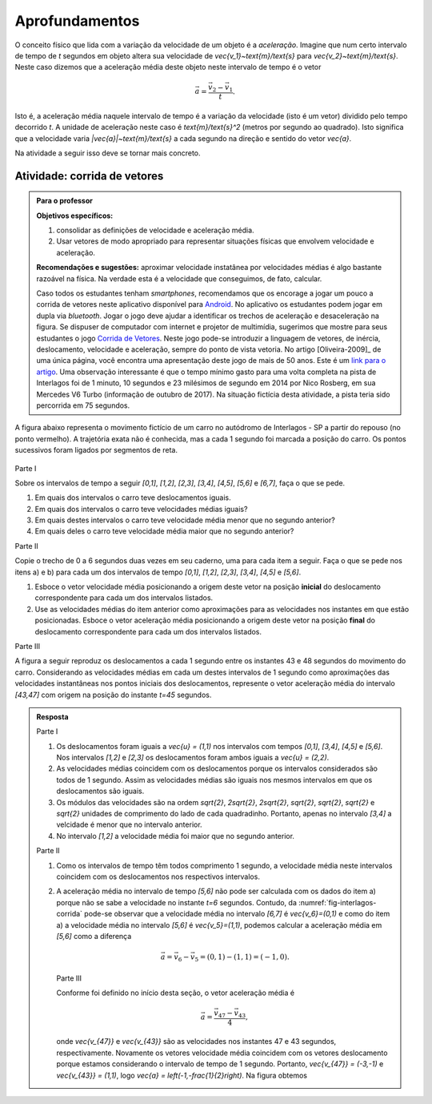 .. _sec-vetores-aprofundamentos:

***************
Aprofundamentos
***************

O conceito físico que lida com a variação da velocidade de um objeto é a *aceleração*. Imagine que num certo intervalo de tempo de `t` segundos em objeto altera sua velocidade de `\vec{v_1}~\text{m}/\text{s}` para `\vec{v_2}~\text{m}/\text{s}`. Neste caso dizemos que a aceleração média deste objeto neste intervalo de tempo é o vetor 

.. math::
   
   \vec{a}=\dfrac{\vec{v_2} - \vec{v_1}}{t}.
   
Isto é, a aceleração média naquele intervalo de tempo é a variação da velocidade (isto é um vetor) dividido pelo tempo decorrido `t`. 
A unidade de aceleração neste caso é `\text{m}/\text{s}^2` (metros por segundo ao quadrado). Isto significa que a velocidade varia `|\vec{a}|~\text{m}/\text{s}` a cada segundo na direção e sentido do vetor `\vec{a}`.

Na atividade a seguir isso deve se tornar mais concreto.

.. _ativ-corrida-de-vetores:

Atividade: corrida de vetores
-----------------------------


.. admonition:: Para o professor

   **Objetivos específicos:**
   
   #. consolidar as definições de velocidade e aceleração média.
   #. Usar vetores de modo apropriado para representar situações físicas que envolvem velocidade e aceleração.
   
   **Recomendações e sugestões:**
   aproximar velocidade instatânea por velocidades médias é algo bastante razoável na física. 
   Na verdade esta é a velocidade que conseguimos, de fato, calcular.
   
   Caso todos os estudantes tenham *smartphones*, recomendamos que os encorage a jogar um pouco a corrida de vetores neste aplicativo disponível para `Android <https://play.google.com/store/apps/details?id=zielanski.com.vectorrace&hl=pt>`_. 
   No aplicativo os estudantes podem jogar em dupla via *bluetooth*. 
   Jogar o jogo deve ajudar a identificar os trechos de aceleração e desaceleração na figura.
   Se dispuser de computador com internet e projetor de multimídia, sugerimos que mostre para seus estudantes o jogo `Corrida de Vetores <http://www.harmmade.com/vectorracer/#interlagos>`_. 
   Neste jogo pode-se introduzir a linguagem de vetores, de inércia, deslocamento, velocidade e aceleração, sempre do ponto de vista vetoria. 
   No artigo [Oliveira-2009]_ de uma única página, você encontra uma apresentação deste jogo de mais de 50 anos. 
   Este é um `link para o artigo <http://www.sbfisica.org.br/fne/Vol10/Num1/a08.pdf>`_.
   Uma observação interessante é que o tempo mínimo gasto para uma volta completa na pista de Interlagos foi de 1 minuto, 10 segundos e 23 milésimos de segundo em 2014 por Nico Rosberg, em sua Mercedes V6 Turbo (informação de outubro de 2017). 
   Na situação fictícia desta atividade, a pista teria sido percorrida em 75 segundos.
   
   .. informar ao professor que a aproximação de velocidade instantânea por velocidade média é comum.
   
A figura abaixo representa o movimento fictício de um carro no autódromo de Interlagos - SP a partir do repouso (no ponto vermelho). A trajetória exata não é conhecida, mas a cada 1 segundo foi marcada a posição do carro. Os pontos sucessivos foram ligados por segmentos de reta. 

.. _fig-interlagos-corrida:

.. figure:: _resources/Interlagos.png
   :width: 380pt

Parte I

Sobre os intervalos de tempo a seguir `[0,1]`, `[1,2]`, `[2,3]`, `[3,4]`, `[4,5]`, `[5,6]` e `[6,7]`, faça o que se pede.

#. Em quais dos intervalos o carro teve deslocamentos iguais.
#. Em quais dos intervalos o carro teve velocidades médias iguais?
#. Em quais destes intervalos o carro teve velocidade média menor que no segundo anterior?
#. Em quais deles o carro teve velocidade média maior que no segundo anterior?

Parte II

Copie o trecho de 0 a 6 segundos duas vezes em seu caderno, uma para cada item a seguir. Faça o que se pede nos itens a) e b) para cada um dos intervalos de tempo `[0,1]`, `[1,2]`, `[2,3]`, `[3,4]`, `[4,5]` e `[5,6]`. 

.. tikz::
   
   \begin{scope}[scale=.8]
   \draw[step=1.0,gray,thin] (-0.05,-0.05) grid (8.05,8.05);
   \fill[red] (0,0)coordinate(o) circle (.1);
   \foreach \n in {1,3,5,6,7,8}{
   \fill[blue] (\n,\n)coordinate(t\n) circle (.08);};
   
   \draw[blue] (o)--(t1)--(t3)--(t5)--(t6)--(t7)--(t8);
   \node[right] at (o) {$t=0$ s};
   \node[right] at (t1) {$t=1$ s};
   \node[right] at (t3) {$t=2$ s};
   \node[right] at (t5) {$t=3$ s};
   \node[right] at (t6) {$t=4$ s};
   \node[right] at (t7) {$t=5$ s};
   \node[right] at (t8) {$t=6$ s};  
   \end{scope}

#. Esboce o vetor velocidade média posicionando a origem deste vetor na posição **inicial** do deslocamento correspondente para cada um dos intervalos listados.
#. Use as velocidades médias do item anterior como aproximações para as velocidades nos instantes em que estão posicionadas. Esboce o vetor aceleração média posicionando a origem deste vetor na posição **final** do deslocamento correspondente para cada um dos intervalos listados.

Parte III

A figura a seguir reproduz os deslocamentos a cada 1 segundo entre os instantes 43 e 48 segundos do movimento do carro.
Considerando as velocidades médias em cada um destes intervalos de 1 segundo como aproximações das velocidades instantâneas nos pontos iniciais dos deslocamentos, represente o vetor aceleração média do intervalo `[43,47]` com origem na posição do instante `t=45` segundos.

.. tikz:: 

   \begin{scope}[scale=.8]
   \draw[step=1.0,gray,thin] (-0.05,-0.05) grid (6.05,2.05);
   \draw[blue,-latex,thick] (5,0)node[below,black]{$t=43$ s}--(6,1);
   \draw[blue,-latex,thick] (6,1) node[right,black]{$t=44$ s}--(6,2);
   \draw[blue,-latex,thick] (6,2)node[right,black]{$t=45$ s} --(5,2);
   \draw[blue,-latex,thick] (5,2)node[above,black]{$t=46$ s}--(3,1);
   \draw[blue,-latex,thick] (3,1)node[above,black]{$t=47$ s}--(0,0)node[below,black]{$t=48$ s};
   \foreach \x/\y in {5/0,6/1,6/2,5/2,3/1,0/0}{ \fill[blue] (\x,\y) circle (.08);};
   
   \end{scope}
   
   

.. admonition:: Resposta 
   
   Parte I
   
   #. Os deslocamentos foram iguais a `\vec{u} = (1,1)` nos intervalos com tempos `[0,1]`, `[3,4]`, `[4,5]` e `[5,6]`. Nos intervalos `[1,2]` e `[2,3]` os deslocamentos foram ambos iguais a `\vec{u} = (2,2)`.
   #. As velocidades médias coincidem com os deslocamentos porque os intervalos considerados são todos de 1 segundo. Assim as velocidades médias são iguais nos mesmos intervalos em que os deslocamentos são iguais.
   #. Os módulos das velocidades são na ordem `\sqrt{2}`, `2\sqrt{2}`, `2\sqrt{2}`, `\sqrt{2}`, `\sqrt{2}`, `\sqrt{2}` e `\sqrt{2}` unidades de comprimento do lado de cada quadradinho. Portanto, apenas no intervalo `[3,4]` a velcidade é menor que no intervalo anterior.
   #. No intervalo `[1,2]` a velocidade média foi maior que no segundo anterior.
   
   Parte II
   
   #. Como os intervalos de tempo têm todos comprimento 1 segundo, a velocidade média neste intervalos coincidem com os deslocamentos nos respectivos intervalos.
   
      .. tikz::
          
          \begin{scope}[scale=.5]
          \draw[step=1.0,gray,thin] (-0.05,-0.05) grid (8.05,8.05);
          \fill[red] (0,0)coordinate(o) circle (.2);
          \foreach \n in {1,3,5,6,7,8}{
          \fill[blue] (\n,\n)coordinate(t\n) circle (.13);};
          
          \node[right] at (o) {$t=0$ s};
          \node[right] at (t1) {$t=1$ s};
          \node[right] at (t3) {$t=2$ s};
          \node[right] at (t5) {$t=3$ s};
          \node[right] at (t6) {$t=4$ s};
          \node[right] at (t7) {$t=5$ s};
          \node[right] at (t8) {$t=6$ s};
          
          \draw[-latex,blue,thick] (o)--(t1);
          \draw[-latex,blue,thick] (t1)--(t3);
          \draw[-latex,blue,thick] (t3)--(t5);
          \draw[-latex,blue,thick] (t5)--(t6);
          \draw[-latex,blue,thick] (t6)--(t7);
          \draw[-latex,blue,thick] (t7)--(t8);
          
          \end{scope}
          
   #. .. tikz::
          
          \begin{scope}[scale=.5]
          \draw[step=1.0,gray,thin] (-0.05,-0.05) grid (8.05,8.05);
                    
          \fill[black] (0,0)coordinate(o) circle (.2);
          \foreach \n in {1,3,5,6,7,8}{
          \fill[red] (\n,\n)coordinate(t\n) circle (.13);};
          \draw[blue] (o)--(t1)--(t3)--(t5)--(t6)--(t7)--(t8);
          
          \fill[red] (3,3) circle (.2);
          \fill[red] (6,6) circle (.2);
          \fill[red] (7,7) circle (.2);
          
          \node[right] at (o) {$t=0$ s};
          \node[right] at (t1) {$t=1$ s};
          \node[right] at (t3) {$t=2$ s};
          \node[right] at (t5) {$t=3$ s};
          \node[right] at (t6) {$t=4$ s};
          \node[right] at (t7) {$t=5$ s};
          \node[right] at (t8) {$t=6$ s};
                    
          \draw[-latex,red,thick] (t1)--(2,2);
          \draw[-latex,red,thick] (t5)--(4,4);
          \draw[-latex,red,thick] (t8)--(7,8);
          \end{scope}

      A aceleração média no intervalo de tempo `[5,6]` não pode ser calculada com os dados do item a) porque não se sabe a velocidade no instante `t=6` segundos. 
      Contudo, da :numref:`fig-interlagos-corrida` pode-se observar que a velocidade média no intervalo `[6,7]` é `\vec{v_6}=(0,1)` e como do item a) a velocidade média no intervalo `[5,6]` é  `\vec{v_5}=(1,1)`, podemos calcular a aceleração média em `[5,6]` como a diferença 
      
      .. math:: 
      
         \vec{a} = \vec{v_6} - \vec{v_5} = (0,1) - (1,1) = (-1,0).
         
      Parte III
      
      Conforme foi definido no início desta seção, o vetor aceleração média é 
      
      .. math::
      
         \vec{a} = \dfrac{\vec{v_{47}} - \vec{v_{43}}}{4},
         
      onde `\vec{v_{47}}` e `\vec{v_{43}}` são as velocidades nos instantes 47 e 43 segundos, respectivamente. Novamente os vetores velocidade média coincidem com os vetores deslocamento porque estamos considerando o intervalo de tempo de 1 segundo. 
      Portanto, `\vec{v_{47}} = (-3,-1)`  e `\vec{v_{43}} = (1,1)`, logo `\vec{a} = \left(-1,-\frac{1}{2}\right)`. Na figura obtemos
      
      .. tikz:: 

         \begin{scope}[scale=.8]
         \draw[step=1.0,gray,thin] (-0.05,-0.05) grid (6.05,2.05);
         \draw[blue,-latex,thick] (5,0)node[below,black]{$t=43$ s}--(6,1);
         \draw[blue,-latex,thick] (6,1) node[right,black]{$t=44$ s}--(6,2);
         \draw[blue,-latex,thick] (6,2)node[right,black]{$t=45$ s} --(5,2);
         \draw[blue,-latex,thick] (5,2)node[above,black]{$t=46$ s}--(3,1);
         \draw[red,-latex,very thick] (6,2)--(5,1.5)node[below right, black]{$\vec{a}$};
         \draw[blue,-latex,thick] (3,1)node[above,black]{$t=47$ s}--(0,0)node[below,black]{$t=48$ s};
         \foreach \x/\y in {5/0,6/1,6/2,5/2,3/1,0/0}{ \fill[blue] (\x,\y) circle (.08);};   
         \end{scope}
